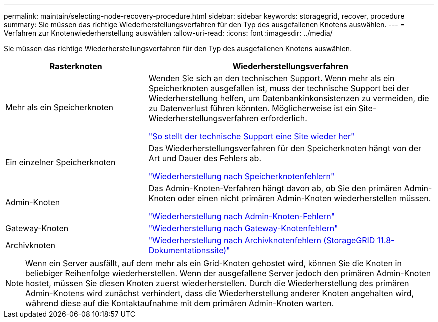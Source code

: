 ---
permalink: maintain/selecting-node-recovery-procedure.html 
sidebar: sidebar 
keywords: storagegrid, recover, procedure 
summary: Sie müssen das richtige Wiederherstellungsverfahren für den Typ des ausgefallenen Knotens auswählen. 
---
= Verfahren zur Knotenwiederherstellung auswählen
:allow-uri-read: 
:icons: font
:imagesdir: ../media/


[role="lead"]
Sie müssen das richtige Wiederherstellungsverfahren für den Typ des ausgefallenen Knotens auswählen.

[cols="1a,2a"]
|===
| Rasterknoten | Wiederherstellungsverfahren 


 a| 
Mehr als ein Speicherknoten
 a| 
Wenden Sie sich an den technischen Support. Wenn mehr als ein Speicherknoten ausgefallen ist, muss der technische Support bei der Wiederherstellung helfen, um Datenbankinkonsistenzen zu vermeiden, die zu Datenverlust führen könnten.  Möglicherweise ist ein Site-Wiederherstellungsverfahren erforderlich.

link:how-site-recovery-is-performed-by-technical-support.html["So stellt der technische Support eine Site wieder her"]



 a| 
Ein einzelner Speicherknoten
 a| 
Das Wiederherstellungsverfahren für den Speicherknoten hängt von der Art und Dauer des Fehlers ab.

link:recovering-from-storage-node-failures.html["Wiederherstellung nach Speicherknotenfehlern"]



 a| 
Admin-Knoten
 a| 
Das Admin-Knoten-Verfahren hängt davon ab, ob Sie den primären Admin-Knoten oder einen nicht primären Admin-Knoten wiederherstellen müssen.

link:recovering-from-admin-node-failures.html["Wiederherstellung nach Admin-Knoten-Fehlern"]



 a| 
Gateway-Knoten
 a| 
link:replacing-gateway-node.html["Wiederherstellung nach Gateway-Knotenfehlern"]



 a| 
Archivknoten
 a| 
https://docs.netapp.com/us-en/storagegrid-118/maintain/recovering-from-archive-node-failures.html["Wiederherstellung nach Archivknotenfehlern (StorageGRID 11.8-Dokumentationssite)"^]

|===

NOTE: Wenn ein Server ausfällt, auf dem mehr als ein Grid-Knoten gehostet wird, können Sie die Knoten in beliebiger Reihenfolge wiederherstellen. Wenn der ausgefallene Server jedoch den primären Admin-Knoten hostet, müssen Sie diesen Knoten zuerst wiederherstellen. Durch die Wiederherstellung des primären Admin-Knotens wird zunächst verhindert, dass die Wiederherstellung anderer Knoten angehalten wird, während diese auf die Kontaktaufnahme mit dem primären Admin-Knoten warten.
